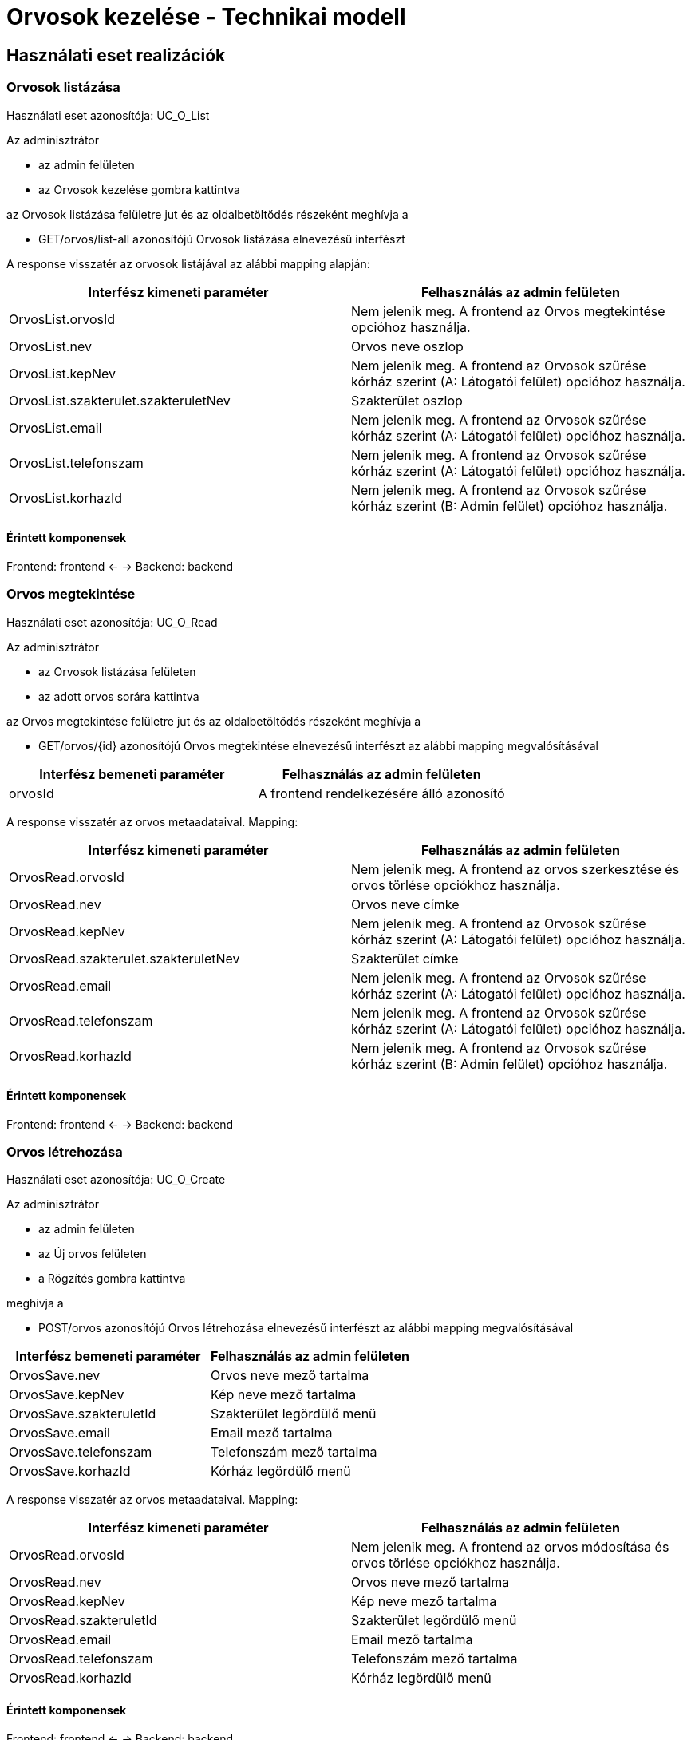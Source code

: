 = Orvosok kezelése - Technikai modell

== Használati eset realizációk

=== Orvosok listázása

Használati eset azonosítója: UC_O_List

Az adminisztrátor

* az admin felületen
* az Orvosok kezelése gombra kattintva

az Orvosok listázása felületre jut és az oldalbetöltődés részeként meghívja a

* GET/orvos/list-all azonosítójú Orvosok listázása elnevezésű interfészt

A response visszatér az orvosok listájával az alábbi mapping alapján:

[cols="1, 1']
|===
|Interfész kimeneti paraméter | Felhasználás az admin felületen

|OrvosList.orvosId
|Nem jelenik meg. A frontend az Orvos megtekintése opcióhoz használja.

|OrvosList.nev
|Orvos neve oszlop

|OrvosList.kepNev
|Nem jelenik meg. A frontend az Orvosok szűrése kórház szerint (A: Látogatói felület) opcióhoz használja.

|OrvosList.szakterulet.szakteruletNev
|Szakterület oszlop

|OrvosList.email
|Nem jelenik meg. A frontend az Orvosok szűrése kórház szerint (A: Látogatói felület) opcióhoz használja.

|OrvosList.telefonszam
|Nem jelenik meg. A frontend az Orvosok szűrése kórház szerint (A: Látogatói felület) opcióhoz használja.


|OrvosList.korhazId
|Nem jelenik meg. A frontend az Orvosok szűrése kórház szerint (B: Admin felület) opcióhoz használja.

|===

==== Érintett komponensek

Frontend: frontend <- -> Backend: backend

=== Orvos megtekintése

Használati eset azonosítója: UC_O_Read

Az adminisztrátor

* az Orvosok listázása felületen
* az adott orvos sorára kattintva

az Orvos megtekintése felületre jut és az oldalbetöltődés részeként meghívja a

* GET/orvos/{id} azonosítójú Orvos megtekintése elnevezésű interfészt az alábbi mapping megvalósításával
[cols="1, 1']
|===
|Interfész bemeneti paraméter | Felhasználás az admin felületen

| orvosId
| A frontend rendelkezésére álló azonosító

|===

A response visszatér az orvos metaadataival. Mapping:

[cols="1, 1']
|===
|Interfész kimeneti paraméter | Felhasználás az admin felületen

|OrvosRead.orvosId
|Nem jelenik meg. A frontend az orvos szerkesztése és orvos törlése opciókhoz használja.

|OrvosRead.nev
|Orvos neve címke

|OrvosRead.kepNev
|Nem jelenik meg. A frontend az Orvosok szűrése kórház szerint (A: Látogatói felület) opcióhoz használja.

|OrvosRead.szakterulet.szakteruletNev
|Szakterület címke

|OrvosRead.email
|Nem jelenik meg. A frontend az Orvosok szűrése kórház szerint (A: Látogatói felület) opcióhoz használja.

|OrvosRead.telefonszam
|Nem jelenik meg. A frontend az Orvosok szűrése kórház szerint (A: Látogatói felület) opcióhoz használja.

|OrvosRead.korhazId
|Nem jelenik meg. A frontend az Orvosok szűrése kórház szerint (B: Admin felület) opcióhoz használja.

|===

==== Érintett komponensek

Frontend: frontend <- -> Backend: backend

=== Orvos létrehozása

Használati eset azonosítója: UC_O_Create

Az adminisztrátor

* az admin felületen
* az Új orvos felületen
* a Rögzítés gombra kattintva

meghívja a

* POST/orvos azonosítójú Orvos létrehozása elnevezésű interfészt az alábbi mapping megvalósításával
[cols="1, 1']
|===
|Interfész bemeneti paraméter | Felhasználás az admin felületen

|OrvosSave.nev
|Orvos neve mező tartalma

|OrvosSave.kepNev
|Kép neve mező tartalma

|OrvosSave.szakteruletId
|Szakterület legördülő menü

|OrvosSave.email
|Email mező tartalma

|OrvosSave.telefonszam
|Telefonszám mező tartalma

|OrvosSave.korhazId
|Kórház legördülő menü

|===

A response visszatér az orvos metaadataival. Mapping:

[cols="1, 1']
|===
|Interfész kimeneti paraméter | Felhasználás az admin felületen

|OrvosRead.orvosId
|Nem jelenik meg. A frontend az orvos módosítása és orvos törlése opciókhoz használja.

|OrvosRead.nev
|Orvos neve mező tartalma

|OrvosRead.kepNev
|Kép neve mező tartalma

|OrvosRead.szakteruletId
|Szakterület legördülő menü

|OrvosRead.email
|Email mező tartalma

|OrvosRead.telefonszam
|Telefonszám mező tartalma

|OrvosRead.korhazId
|Kórház legördülő menü

|===

==== Érintett komponensek

Frontend: frontend <- -> Backend: backend

=== Orvos módosítása

Használati eset azonosítója: UC_O_Update

Az adminisztrátor

* az Orvos megtekinése felületen
* a Szerkesztés gombra kattintva

meghívja a

* PUT/orvos/{id} azonosítójú Orvos módosítása elnevezésű interfészt az alábbi mapping megvalósításával
[cols="1, 1']
|===
|Interfész bemeneti paraméter | Felhasználás az admin felületen

|orvosId
|A frontend rendelkezésére álló azonosító

|OrvosSave.nev
|Orvos neve mező tartalma

|OrvosSave.kepNev
|Kép neve mező tartalma

|OrvosSave.szakteruletId
|Szakterület legördülő menü

|OrvosSave.email
|Email mező tartalma

|OrvosSave.telefonszam
|Telefonszám mező tartalma

|OrvosSave.korhazId
|Kórház legördülő menü

|===

A response visszatér az orvos metaadataival. Mapping:

[cols="1, 1']
|===
|Interfész kimeneti paraméter | Felhasználás az admin felületen

|OrvosRead.orvosId
|Nem jelenik meg. A frontend az orvos módosítása és orvos törlése opciókhoz használja.

|OrvosRead.nev
|Orvos neve mező tartalma

|OrvosRead.kepNev
|Kép neve mező tartalma

|OrvosRead.szakteruletId
|Szakterület legördülő menü

|OrvosRead.email
|Email mező tartalma

|OrvosRead.telefonszam
|Telefonszám mező tartalma

|OrvosRead.korhazId
|Kórház legördülő menü

|===

=== Orvos törlése

Használati eset azonosítója: UC_O_Delete

Az adminisztrátor

* az Orvos megtekintése felületen
* a Törlés gombra kattintva
* a megjelenő párbeszédablakon az OK gombra kattintva

meghívja a

* DELETE/orvos/{id} azonosítójú Orvos törlése elnevezésű interfészt az alábbi mapping megvalósításával
[cols="1, 1']
|===
|Interfész bemeneti paraméter | Felhasználás az admin felületen

|orvosId
|A frontend rendelkezésére álló azonosító

|===

A response visszatér a kórház metaadataival. Mapping:

[cols="1, 1']
|===
|Interfész kimeneti paraméter | Felhasználás az admin felületen

|OrvosRead.orvosId
|Nem jelenik meg. A frontend az orvos módosítása és orvos törlése opciókhoz használja.

|OrvosRead.nev
|Orvos neve mező tartalma

|OrvosRead.kepNev
|Kép neve mező tartalma

|OrvosRead.szakteruletId
|Szakterület legördülő menü

|OrvosRead.email
|Email mező tartalma

|OrvosRead.telefonszam
|Telefonszám mező tartalma

|OrvosRead.korhazId
|Kórház legördülő menü

|===

==== Érintett komponensek

Frontend: frontend <- -> Backend: backend

==== Érintett komponensek

Frontend: frontend <- -> Backend: backend

=== Orvosok szűrése kórház szerint (A: Látogatói felület)

Használati eset azonosítója: UC_O_Filter_By_Korhaz

A látogató

* a Kórházak felületen
* a szűrés alapjául szolgáló kórházra kattintva

az Orvosok szűrése kórház szerint (A: Látogatói felület) felületre jut és az oldalbetöltődés részeként meghívja a

* GET/orvos/filter/by-korhaz azonosítójú Orvosok szűrése kórház szerint (A: Látogatói felület) elnevezésű interfészt az alábbi mapping megvalósításával:

[cols="1, 1']
|===
|Interfész bemeneti paraméter | Felhasználás az admin felületen

| korhazId
| A frontend rendelkezésére álló azonosító

|===

A response visszatér az orvosok szűrt listájával. Mapping:

[cols="1, 1']
|===
|Interfész kimeneti paraméter | Felhasználás az admin felületen

|OrvosList.orvosId
|Nem jelenik meg. A frontend az Orvos megtekintése opcióhoz használja.

|OrvosList.nev
|Orvos neve címke

|OrvosList.kepNev
|Orvos képe (PNG formátum)

|OrvosList.szakterulet.szakteruletNev
|Szakterület neve címke

|OrvosList.email
|E-mail címke

|OrvosList.telefonszam
|Telefonszám címke

|OrvosList.korhazId
|Nem jelenik meg. A frontend az Orvosok szűrése kórház szerint (A: Látogatói felület) opcióhoz használja.

|===

==== Érintett komponensek

Frontend: frontend <- -> Backend: backend

=== Orvosok szűrése kórház szerint (B: Admin felület)

Használati eset azonosítója: UC_O_Filter_By_Korhaz

Az adminisztrátor

* az admin felületen
* az Orvosok kezelése gombra kattintva
* a legördülő menüből a szűrés alapjául szolgáló kórházat kiválasztva

az Orvosok szűrése kórház szerint (B: Admin felület) felületre jut és az oldalbetöltődés részeként meghívja a

* GET/orvos/filter/by-korhaz azonosítójú Orvosok szűrése kórház szerint (B: Admin felület) elnevezésű interfészt az alábbi mapping alapján:

|===
|Interfész bemeneti paraméter | Felhasználás az admin felületen

| korhazId
| A frontend rendelkezésére álló azonosító

|===

A response visszatér az orvosok szűrt listájával. Mapping:

[cols="1, 1']
|===
|Interfész kimeneti paraméter | Felhasználás az admin felületen

|OrvosList.orvosId
|Nem jelenik meg. A frontend az Orvos megtekintése opcióhoz használja.

|OrvosList.nev
|Orvos neve oszlop

|OrvosList.kepNev
|Nem jelenik meg. A frontend az Orvosok szűrése kórház szerint (A: Látogatói felület) opcióhoz használja.

|OrvosList.szakterulet.szakteruletNev
|Szakterület oszlop

|OrvosList.email
|Nem jelenik meg. A frontend az Orvosok szűrése kórház szerint (A: Látogatói felület) opcióhoz használja.

|OrvosList.telefonszam
|Nem jelenik meg. A frontend az Orvosok szűrése kórház szerint (A: Látogatói felület) opcióhoz használja.


|OrvosList.korhazId
|Nem jelenik meg. A frontend a szűréshez használja.

|===

==== Érintett komponensek

Frontend: frontend <- -> Backend: backend

==== Orvosok szűrése kórház és szakterület szerint

Használati eset azonosítója: UC_O_Filter_By_Korhaz_And_Szakterulet

A látogató

* az Időpont foglalása felületen
* az Orvos kiválasztása felületrészre jutva

az Orvosok szűrése kórház szerint (B: Admin felület) felületre jut és az oldalbetöltődés részeként meghívja a

* GET/orvos/filter/by-korhaz-and-szakterulet azonosítójú Orvosok szűrése kórház és szakterület szerint elnevezésű interfészt az alábbi mapping alapján:

|===
|Interfész bemeneti paraméter | Felhasználás az admin felületen

| korhazId
| A frontend rendelkezésére álló azonosító

| szakteruletId
| A frontend rendelkezésére álló azonosító

|===

A response visszatér az orvosok szűrt listájával. Mapping:

[cols="1, 1']
|===
|Interfész kimeneti paraméter | Felhasználás az admin felületen

|OrvosList.orvosId
|Nem jelenik meg. A frontend az Orvos megtekintése opcióhoz használja.

|OrvosList.nev
|Orvos neve címke

|OrvosList.kepNev
|Nem jelenik meg. A frontend az Időpont foglalása opcióhoz használja.

|OrvosList.szakterulet.szakteruletNev
|Nem jelenik meg. A frontend az Időpont foglalása opcióhoz használja.

|OrvosList.email
|Nem jelenik meg. A frontend az Időpont foglalása opcióhoz használja.

|OrvosList.telefonszam
|Nem jelenik meg. A frontend az Időpont foglalása opcióhoz használja.

|OrvosList.korhazId
|Nem jelenik meg. A frontend az Időpont foglalása opcióhoz használja.

|===

==== Érintett komponensek

Frontend: frontend <- -> Backend: backend

link:../technikai-modellek.adoc[Vissza]